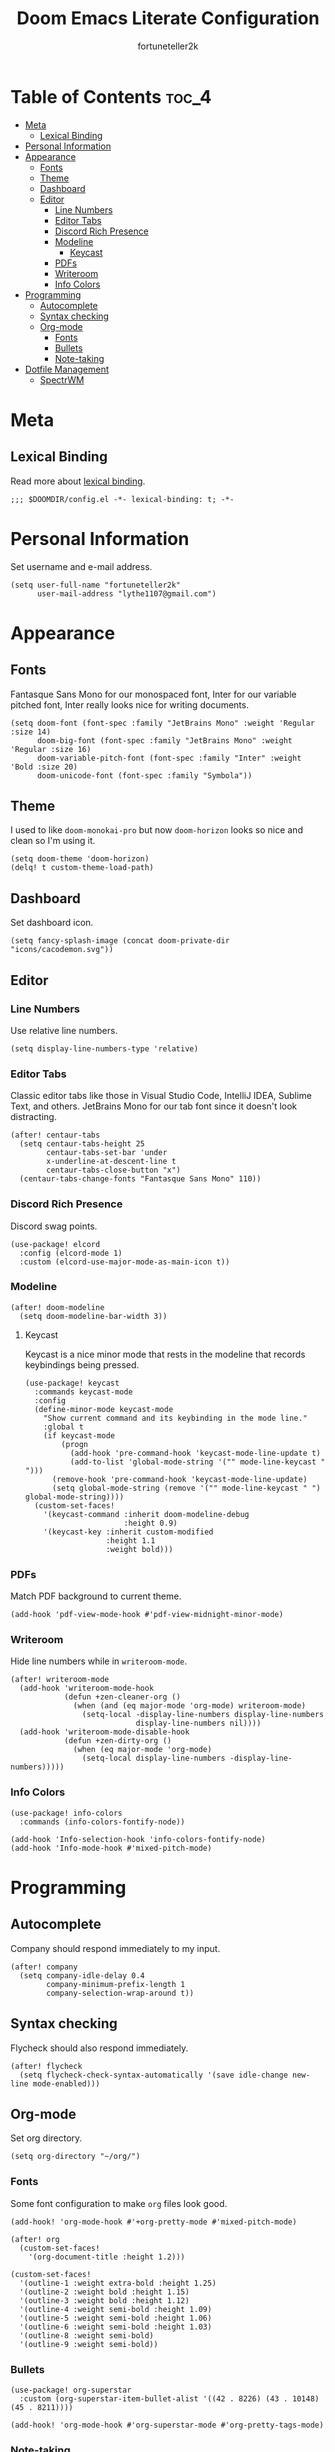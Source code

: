 #+TITLE: Doom Emacs Literate Configuration
#+AUTHOR: fortuneteller2k
#+STARTUP: showeverything

* Table of Contents :toc_4:
- [[#meta][Meta]]
  - [[#lexical-binding][Lexical Binding]]
- [[#personal-information][Personal Information]]
- [[#appearance][Appearance]]
  - [[#fonts][Fonts]]
  - [[#theme][Theme]]
  - [[#dashboard][Dashboard]]
  - [[#editor][Editor]]
    - [[#line-numbers][Line Numbers]]
    - [[#editor-tabs][Editor Tabs]]
    - [[#discord-rich-presence][Discord Rich Presence]]
    - [[#modeline][Modeline]]
      - [[#keycast][Keycast]]
    - [[#pdfs][PDFs]]
    - [[#writeroom][Writeroom]]
    - [[#info-colors][Info Colors]]
- [[#programming][Programming]]
  - [[#autocomplete][Autocomplete]]
  - [[#syntax-checking][Syntax checking]]
  - [[#org-mode][Org-mode]]
    - [[#fonts-1][Fonts]]
    - [[#bullets][Bullets]]
    - [[#note-taking][Note-taking]]
- [[#dotfile-management][Dotfile Management]]
  - [[#spectrwm][SpectrWM]]

* Meta
** Lexical Binding
Read more about [[https://www.gnu.org/software/emacs/manual/html_node/elisp/Lexical-Binding.html][lexical binding]].
#+begin_src elisp
;;; $DOOMDIR/config.el -*- lexical-binding: t; -*-
#+end_src

* Personal Information
Set username and e-mail address.
#+begin_src elisp
(setq user-full-name "fortuneteller2k"
      user-mail-address "lythe1107@gmail.com")
#+end_src

* Appearance
** Fonts
Fantasque Sans Mono for our monospaced font, Inter for our variable pitched font, Inter really looks nice for writing documents.
#+begin_src elisp
(setq doom-font (font-spec :family "JetBrains Mono" :weight 'Regular :size 14)
      doom-big-font (font-spec :family "JetBrains Mono" :weight 'Regular :size 16)
      doom-variable-pitch-font (font-spec :family "Inter" :weight 'Bold :size 20)
      doom-unicode-font (font-spec :family "Symbola"))
#+end_src

** Theme
I used to like =doom-monokai-pro= but now =doom-horizon= looks so nice and clean so I'm using it.
#+begin_src elisp
(setq doom-theme 'doom-horizon)
(delq! t custom-theme-load-path)
#+end_src

** Dashboard
Set dashboard icon.
#+begin_src elisp
(setq fancy-splash-image (concat doom-private-dir "icons/cacodemon.svg"))
#+end_src

** Editor
*** Line Numbers
Use relative line numbers.
#+begin_src elisp
(setq display-line-numbers-type 'relative)
#+end_src

*** Editor Tabs
Classic editor tabs like those in Visual Studio Code, IntelliJ IDEA, Sublime Text, and others.
JetBrains Mono for our tab font since it doesn't look distracting.
#+begin_src elisp
(after! centaur-tabs
  (setq centaur-tabs-height 25
        centaur-tabs-set-bar 'under
        x-underline-at-descent-line t
        centaur-tabs-close-button "x")
  (centaur-tabs-change-fonts "Fantasque Sans Mono" 110))
#+end_src

*** Discord Rich Presence
Discord swag points.
#+begin_src elisp
(use-package! elcord
  :config (elcord-mode 1)
  :custom (elcord-use-major-mode-as-main-icon t))
#+end_src
*** Modeline
#+begin_src elisp
(after! doom-modeline
  (setq doom-modeline-bar-width 3))
#+end_src
**** Keycast
Keycast is a nice minor mode that rests in the modeline that records keybindings being pressed.
#+begin_src elisp
(use-package! keycast
  :commands keycast-mode
  :config
  (define-minor-mode keycast-mode
    "Show current command and its keybinding in the mode line."
    :global t
    (if keycast-mode
        (progn
          (add-hook 'pre-command-hook 'keycast-mode-line-update t)
          (add-to-list 'global-mode-string '("" mode-line-keycast " ")))
      (remove-hook 'pre-command-hook 'keycast-mode-line-update)
      (setq global-mode-string (remove '("" mode-line-keycast " ") global-mode-string))))
  (custom-set-faces!
    '(keycast-command :inherit doom-modeline-debug
                      :height 0.9)
    '(keycast-key :inherit custom-modified
                  :height 1.1
                  :weight bold)))
#+end_src
*** PDFs
Match PDF background to current theme.
#+begin_src elisp
(add-hook 'pdf-view-mode-hook #'pdf-view-midnight-minor-mode)
#+end_src
*** Writeroom
Hide line numbers while in =writeroom-mode=.
#+begin_src elisp
(after! writeroom-mode
  (add-hook 'writeroom-mode-hook
            (defun +zen-cleaner-org ()
              (when (and (eq major-mode 'org-mode) writeroom-mode)
                (setq-local -display-line-numbers display-line-numbers
                            display-line-numbers nil))))
  (add-hook 'writeroom-mode-disable-hook
            (defun +zen-dirty-org ()
              (when (eq major-mode 'org-mode)
                (setq-local display-line-numbers -display-line-numbers)))))
#+end_src
*** Info Colors
#+begin_src elisp
(use-package! info-colors
  :commands (info-colors-fontify-node))

(add-hook 'Info-selection-hook 'info-colors-fontify-node)
(add-hook 'Info-mode-hook #'mixed-pitch-mode)
#+end_src

* Programming
** Autocomplete
Company should respond immediately to my input.
#+begin_src elisp
(after! company
  (setq company-idle-delay 0.4
        company-minimum-prefix-length 1
        company-selection-wrap-around t))
#+end_src
** Syntax checking
Flycheck should also respond immediately.
#+begin_src elisp
(after! flycheck
  (setq flycheck-check-syntax-automatically '(save idle-change new-line mode-enabled)))
#+end_src
** Org-mode
Set org directory.
#+begin_src elisp
(setq org-directory "~/org/")
#+end_src
*** Fonts
Some font configuration to make =org= files look good.
#+begin_src elisp
(add-hook! 'org-mode-hook #'+org-pretty-mode #'mixed-pitch-mode)

(after! org
  (custom-set-faces!
    '(org-document-title :height 1.2)))

(custom-set-faces!
  '(outline-1 :weight extra-bold :height 1.25)
  '(outline-2 :weight bold :height 1.15)
  '(outline-3 :weight bold :height 1.12)
  '(outline-4 :weight semi-bold :height 1.09)
  '(outline-5 :weight semi-bold :height 1.06)
  '(outline-6 :weight semi-bold :height 1.03)
  '(outline-8 :weight semi-bold)
  '(outline-9 :weight semi-bold))
#+end_src
*** Bullets
#+begin_src elisp
(use-package! org-superstar
  :custom (org-superstar-item-bullet-alist '((42 . 8226) (43 . 10148) (45 . 8211))))

(add-hook! 'org-mode-hook #'org-superstar-mode #'org-pretty-tags-mode)
#+end_src
*** Note-taking
Use only =org-mode= for Deft.
#+begin_src elisp
(setq deft-directory "~/Notes"
      deft-extensions '("org")
      deft-recursive t)
#+end_src

* Dotfile Management
#+begin_src elisp
(setq user-dotfiles-directory "/home/fortuneteller2k/.config")
#+end_src
** SpectrWM
Tangle SpectrWM literate config on save.
#+begin_src elisp
(defun f2k--tangle-spectrwm-config ()
  (if (string= buffer-file-name (concat user-dotfiles-directory "/spectrwm/spectrwm.org"))
      (org-babel-tangle)
    (ignore)))

(add-hook 'after-save-hook #'f2k--tangle-spectrwm-config)
#+end_src
